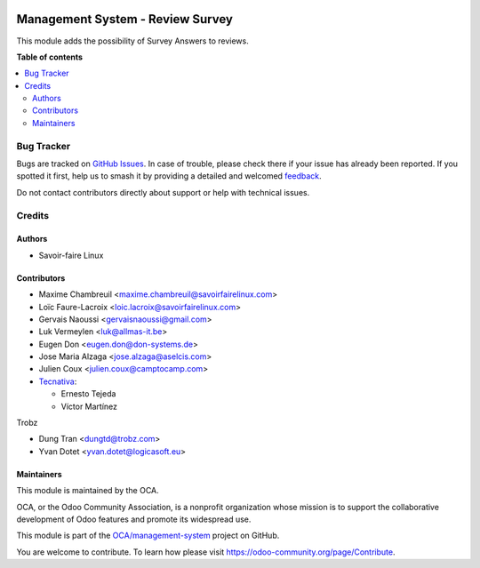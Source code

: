 .. image:: https://odoo-community.org/readme-banner-image
   :target: https://odoo-community.org/get-involved?utm_source=readme
   :alt: Odoo Community Association

=================================
Management System - Review Survey
=================================

.. 
   !!!!!!!!!!!!!!!!!!!!!!!!!!!!!!!!!!!!!!!!!!!!!!!!!!!!
   !! This file is generated by oca-gen-addon-readme !!
   !! changes will be overwritten.                   !!
   !!!!!!!!!!!!!!!!!!!!!!!!!!!!!!!!!!!!!!!!!!!!!!!!!!!!
   !! source digest: sha256:b95915bc89accb32997d0ff9385b304abcbecb7b1add3d8b807872bd00c2ec6a
   !!!!!!!!!!!!!!!!!!!!!!!!!!!!!!!!!!!!!!!!!!!!!!!!!!!!

.. |badge1| image:: https://img.shields.io/badge/maturity-Beta-yellow.png
    :target: https://odoo-community.org/page/development-status
    :alt: Beta
.. |badge2| image:: https://img.shields.io/badge/license-AGPL--3-blue.png
    :target: http://www.gnu.org/licenses/agpl-3.0-standalone.html
    :alt: License: AGPL-3
.. |badge3| image:: https://img.shields.io/badge/github-OCA%2Fmanagement--system-lightgray.png?logo=github
    :target: https://github.com/OCA/management-system/tree/15.0/mgmtsystem_review_survey
    :alt: OCA/management-system
.. |badge4| image:: https://img.shields.io/badge/weblate-Translate%20me-F47D42.png
    :target: https://translation.odoo-community.org/projects/management-system-15-0/management-system-15-0-mgmtsystem_review_survey
    :alt: Translate me on Weblate
.. |badge5| image:: https://img.shields.io/badge/runboat-Try%20me-875A7B.png
    :target: https://runboat.odoo-community.org/builds?repo=OCA/management-system&target_branch=15.0
    :alt: Try me on Runboat

|badge1| |badge2| |badge3| |badge4| |badge5|

This module adds the possibility of Survey Answers to reviews.

**Table of contents**

.. contents::
   :local:

Bug Tracker
===========

Bugs are tracked on `GitHub Issues <https://github.com/OCA/management-system/issues>`_.
In case of trouble, please check there if your issue has already been reported.
If you spotted it first, help us to smash it by providing a detailed and welcomed
`feedback <https://github.com/OCA/management-system/issues/new?body=module:%20mgmtsystem_review_survey%0Aversion:%2015.0%0A%0A**Steps%20to%20reproduce**%0A-%20...%0A%0A**Current%20behavior**%0A%0A**Expected%20behavior**>`_.

Do not contact contributors directly about support or help with technical issues.

Credits
=======

Authors
~~~~~~~

* Savoir-faire Linux

Contributors
~~~~~~~~~~~~

* Maxime Chambreuil <maxime.chambreuil@savoirfairelinux.com>
* Loïc Faure-Lacroix <loic.lacroix@savoirfairelinux.com>
* Gervais Naoussi <gervaisnaoussi@gmail.com>
* Luk Vermeylen <luk@allmas-it.be>
* Eugen Don <eugen.don@don-systems.de>
* Jose Maria Alzaga <jose.alzaga@aselcis.com>
* Julien Coux <julien.coux@camptocamp.com>
* `Tecnativa <https://www.tecnativa.com>`_:

  * Ernesto Tejeda
  * Víctor Martínez

Trobz

* Dung Tran <dungtd@trobz.com>
* Yvan Dotet <yvan.dotet@logicasoft.eu>

Maintainers
~~~~~~~~~~~

This module is maintained by the OCA.

.. image:: https://odoo-community.org/logo.png
   :alt: Odoo Community Association
   :target: https://odoo-community.org

OCA, or the Odoo Community Association, is a nonprofit organization whose
mission is to support the collaborative development of Odoo features and
promote its widespread use.

This module is part of the `OCA/management-system <https://github.com/OCA/management-system/tree/15.0/mgmtsystem_review_survey>`_ project on GitHub.

You are welcome to contribute. To learn how please visit https://odoo-community.org/page/Contribute.

